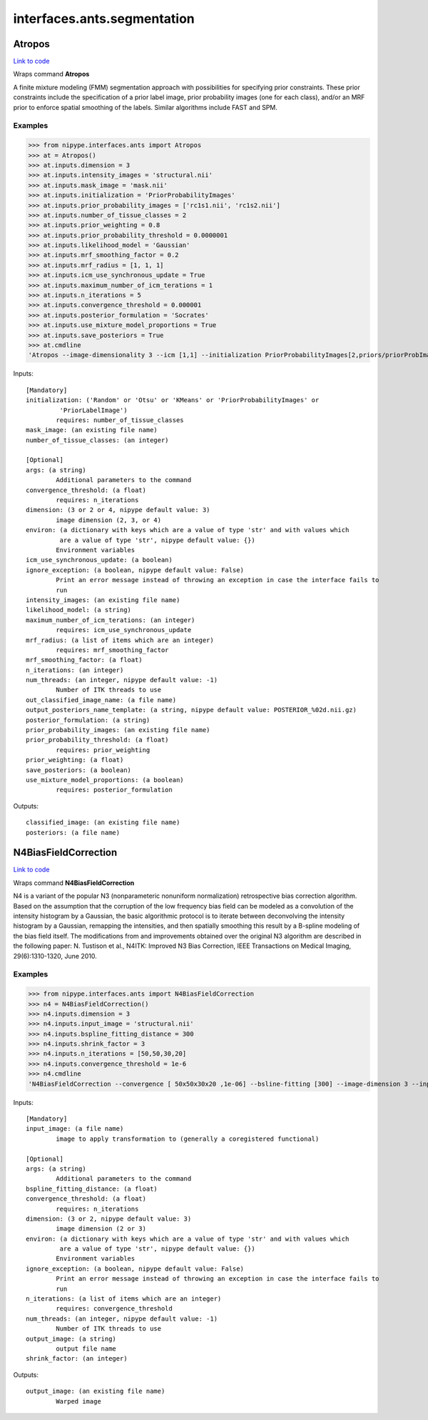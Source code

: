 .. AUTO-GENERATED FILE -- DO NOT EDIT!

interfaces.ants.segmentation
============================


.. _nipype.interfaces.ants.segmentation.Atropos:


.. index:: Atropos

Atropos
-------

`Link to code <http://github.com/nipy/nipype/tree/99796c15f2e157774a3f54f878fdd06ad981a80b/nipype/interfaces/ants/segmentation.py#L53>`_

Wraps command **Atropos**

A finite mixture modeling (FMM) segmentation approach with possibilities for
specifying prior constraints. These prior constraints include the specification
of a prior label image, prior probability images (one for each class), and/or an
MRF prior to enforce spatial smoothing of the labels. Similar algorithms include
FAST and SPM.

Examples
~~~~~~~~

>>> from nipype.interfaces.ants import Atropos
>>> at = Atropos()
>>> at.inputs.dimension = 3
>>> at.inputs.intensity_images = 'structural.nii'
>>> at.inputs.mask_image = 'mask.nii'
>>> at.inputs.initialization = 'PriorProbabilityImages'
>>> at.inputs.prior_probability_images = ['rc1s1.nii', 'rc1s2.nii']
>>> at.inputs.number_of_tissue_classes = 2
>>> at.inputs.prior_weighting = 0.8
>>> at.inputs.prior_probability_threshold = 0.0000001
>>> at.inputs.likelihood_model = 'Gaussian'
>>> at.inputs.mrf_smoothing_factor = 0.2
>>> at.inputs.mrf_radius = [1, 1, 1]
>>> at.inputs.icm_use_synchronous_update = True
>>> at.inputs.maximum_number_of_icm_terations = 1
>>> at.inputs.n_iterations = 5
>>> at.inputs.convergence_threshold = 0.000001
>>> at.inputs.posterior_formulation = 'Socrates'
>>> at.inputs.use_mixture_model_proportions = True
>>> at.inputs.save_posteriors = True
>>> at.cmdline
'Atropos --image-dimensionality 3 --icm [1,1] --initialization PriorProbabilityImages[2,priors/priorProbImages%02d.nii,0.8,1e-07] --intensity-image structural.nii --likelihood-model Gaussian --mask-image mask.nii --mrf [0.2,1x1x1] --convergence [5,1e-06] --output [structural_labeled.nii,POSTERIOR_%02d.nii.gz] --posterior-formulation Socrates[1]'

Inputs::

        [Mandatory]
        initialization: ('Random' or 'Otsu' or 'KMeans' or 'PriorProbabilityImages' or
                 'PriorLabelImage')
                requires: number_of_tissue_classes
        mask_image: (an existing file name)
        number_of_tissue_classes: (an integer)

        [Optional]
        args: (a string)
                Additional parameters to the command
        convergence_threshold: (a float)
                requires: n_iterations
        dimension: (3 or 2 or 4, nipype default value: 3)
                image dimension (2, 3, or 4)
        environ: (a dictionary with keys which are a value of type 'str' and with values which
                 are a value of type 'str', nipype default value: {})
                Environment variables
        icm_use_synchronous_update: (a boolean)
        ignore_exception: (a boolean, nipype default value: False)
                Print an error message instead of throwing an exception in case the interface fails to
                run
        intensity_images: (an existing file name)
        likelihood_model: (a string)
        maximum_number_of_icm_terations: (an integer)
                requires: icm_use_synchronous_update
        mrf_radius: (a list of items which are an integer)
                requires: mrf_smoothing_factor
        mrf_smoothing_factor: (a float)
        n_iterations: (an integer)
        num_threads: (an integer, nipype default value: -1)
                Number of ITK threads to use
        out_classified_image_name: (a file name)
        output_posteriors_name_template: (a string, nipype default value: POSTERIOR_%02d.nii.gz)
        posterior_formulation: (a string)
        prior_probability_images: (an existing file name)
        prior_probability_threshold: (a float)
                requires: prior_weighting
        prior_weighting: (a float)
        save_posteriors: (a boolean)
        use_mixture_model_proportions: (a boolean)
                requires: posterior_formulation

Outputs::

        classified_image: (an existing file name)
        posteriors: (a file name)

.. _nipype.interfaces.ants.segmentation.N4BiasFieldCorrection:


.. index:: N4BiasFieldCorrection

N4BiasFieldCorrection
---------------------

`Link to code <http://github.com/nipy/nipype/tree/99796c15f2e157774a3f54f878fdd06ad981a80b/nipype/interfaces/ants/segmentation.py#L178>`_

Wraps command **N4BiasFieldCorrection**

N4 is a variant of the popular N3 (nonparameteric nonuniform normalization)
retrospective bias correction algorithm. Based on the assumption that the
corruption of the low frequency bias field can be modeled as a convolution of
the intensity histogram by a Gaussian, the basic algorithmic protocol is to
iterate between deconvolving the intensity histogram by a Gaussian, remapping
the intensities, and then spatially smoothing this result by a B-spline modeling
of the bias field itself. The modifications from and improvements obtained over
the original N3 algorithm are described in the following paper: N. Tustison et
al., N4ITK: Improved N3 Bias Correction, IEEE Transactions on Medical Imaging,
29(6):1310-1320, June 2010.

Examples
~~~~~~~~

>>> from nipype.interfaces.ants import N4BiasFieldCorrection
>>> n4 = N4BiasFieldCorrection()
>>> n4.inputs.dimension = 3
>>> n4.inputs.input_image = 'structural.nii'
>>> n4.inputs.bspline_fitting_distance = 300
>>> n4.inputs.shrink_factor = 3
>>> n4.inputs.n_iterations = [50,50,30,20]
>>> n4.inputs.convergence_threshold = 1e-6
>>> n4.cmdline
'N4BiasFieldCorrection --convergence [ 50x50x30x20 ,1e-06] --bsline-fitting [300] --image-dimension 3 --input-image structural.nii --output structural_corrected.nii --shrink-factor 3'

Inputs::

        [Mandatory]
        input_image: (a file name)
                image to apply transformation to (generally a coregistered functional)

        [Optional]
        args: (a string)
                Additional parameters to the command
        bspline_fitting_distance: (a float)
        convergence_threshold: (a float)
                requires: n_iterations
        dimension: (3 or 2, nipype default value: 3)
                image dimension (2 or 3)
        environ: (a dictionary with keys which are a value of type 'str' and with values which
                 are a value of type 'str', nipype default value: {})
                Environment variables
        ignore_exception: (a boolean, nipype default value: False)
                Print an error message instead of throwing an exception in case the interface fails to
                run
        n_iterations: (a list of items which are an integer)
                requires: convergence_threshold
        num_threads: (an integer, nipype default value: -1)
                Number of ITK threads to use
        output_image: (a string)
                output file name
        shrink_factor: (an integer)

Outputs::

        output_image: (an existing file name)
                Warped image
